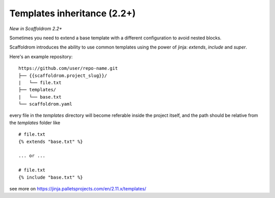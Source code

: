 .. _templates:

Templates inheritance (2.2+)
---------------------------------------------------

*New in Scaffoldrom 2.2+*

Sometimes you need to extend a base template with a different
configuration to avoid nested blocks.

Scaffoldrom introduces the ability to use common templates
using the power of jinja: `extends`, `include` and `super`.

Here's an example repository::

    https://github.com/user/repo-name.git
    ├── {{scaffoldrom.project_slug}}/
    |   └── file.txt
    ├── templates/
    |   └── base.txt
    └── scaffoldrom.yaml

every file in the `templates` directory will become referable inside the project itself,
and the path should be relative from the `templates` folder like ::

    # file.txt
    {% extends "base.txt" %}

    ... or ...

    # file.txt
    {% include "base.txt" %}

see more on https://jinja.palletsprojects.com/en/2.11.x/templates/
